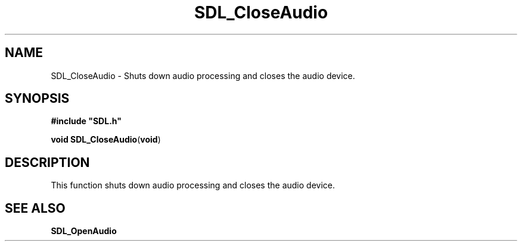 .TH "SDL_CloseAudio" "3" "Tue 11 Sep 2001, 22:58" "SDL" "SDL API Reference" 
.SH "NAME"
SDL_CloseAudio \- Shuts down audio processing and closes the audio device\&.
.SH "SYNOPSIS"
.PP
\fB#include "SDL\&.h"
.sp
\fBvoid \fBSDL_CloseAudio\fP\fR(\fBvoid\fR)
.SH "DESCRIPTION"
.PP
This function shuts down audio processing and closes the audio device\&.
.SH "SEE ALSO"
.PP
\fI\fBSDL_OpenAudio\fP\fR 
.\" created by instant / docbook-to-man, Tue 11 Sep 2001, 22:58
